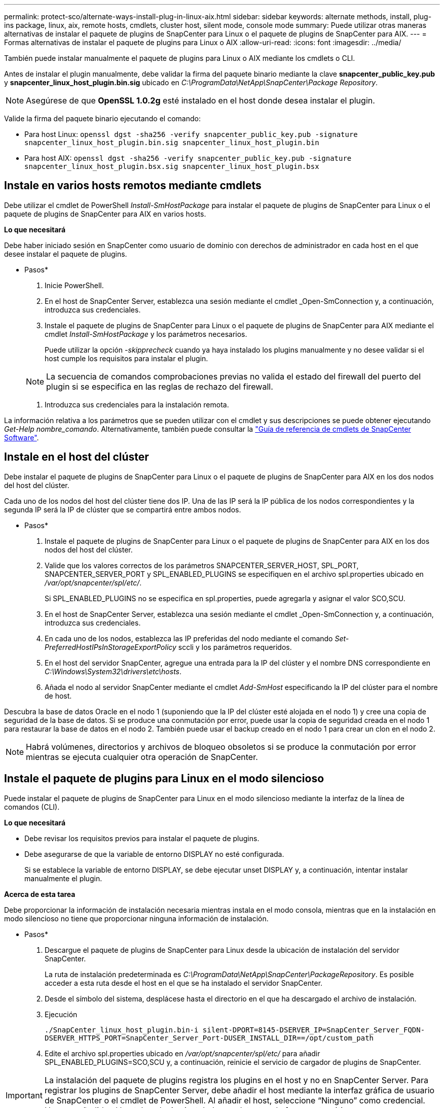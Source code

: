 ---
permalink: protect-sco/alternate-ways-install-plug-in-linux-aix.html 
sidebar: sidebar 
keywords: alternate methods, install, plug-ins package, linux, aix, remote hosts, cmdlets, cluster host, silent mode, console mode 
summary: Puede utilizar otras maneras alternativas de instalar el paquete de plugins de SnapCenter para Linux o el paquete de plugins de SnapCenter para AIX. 
---
= Formas alternativas de instalar el paquete de plugins para Linux o AIX
:allow-uri-read: 
:icons: font
:imagesdir: ../media/


[role="lead"]
También puede instalar manualmente el paquete de plugins para Linux o AIX mediante los cmdlets o CLI.

Antes de instalar el plugin manualmente, debe validar la firma del paquete binario mediante la clave *snapcenter_public_key.pub* y *snapcenter_linux_host_plugin.bin.sig* ubicado en _C:\ProgramData\NetApp\SnapCenter\Package Repository_.


NOTE: Asegúrese de que *OpenSSL 1.0.2g* esté instalado en el host donde desea instalar el plugin.

Valide la firma del paquete binario ejecutando el comando:

* Para host Linux: `openssl dgst -sha256 -verify snapcenter_public_key.pub -signature snapcenter_linux_host_plugin.bin.sig snapcenter_linux_host_plugin.bin`
* Para host AIX: `openssl dgst -sha256 -verify snapcenter_public_key.pub -signature snapcenter_linux_host_plugin.bsx.sig snapcenter_linux_host_plugin.bsx`




== Instale en varios hosts remotos mediante cmdlets

Debe utilizar el cmdlet de PowerShell _Install-SmHostPackage_ para instalar el paquete de plugins de SnapCenter para Linux o el paquete de plugins de SnapCenter para AIX en varios hosts.

*Lo que necesitará*

Debe haber iniciado sesión en SnapCenter como usuario de dominio con derechos de administrador en cada host en el que desee instalar el paquete de plugins.

* Pasos*

. Inicie PowerShell.
. En el host de SnapCenter Server, establezca una sesión mediante el cmdlet _Open-SmConnection y, a continuación, introduzca sus credenciales.
. Instale el paquete de plugins de SnapCenter para Linux o el paquete de plugins de SnapCenter para AIX mediante el cmdlet _Install-SmHostPackage_ y los parámetros necesarios.
+
Puede utilizar la opción _-skipprecheck_ cuando ya haya instalado los plugins manualmente y no desee validar si el host cumple los requisitos para instalar el plugin.

+

NOTE: La secuencia de comandos comprobaciones previas no valida el estado del firewall del puerto del plugin si se especifica en las reglas de rechazo del firewall.

. Introduzca sus credenciales para la instalación remota.


La información relativa a los parámetros que se pueden utilizar con el cmdlet y sus descripciones se puede obtener ejecutando _Get-Help nombre_comando_. Alternativamente, también puede consultar la https://docs.netapp.com/us-en/snapcenter-cmdlets-50/index.html["Guía de referencia de cmdlets de SnapCenter Software"^].



== Instale en el host del clúster

Debe instalar el paquete de plugins de SnapCenter para Linux o el paquete de plugins de SnapCenter para AIX en los dos nodos del host del clúster.

Cada uno de los nodos del host del clúster tiene dos IP. Una de las IP será la IP pública de los nodos correspondientes y la segunda IP será la IP de clúster que se compartirá entre ambos nodos.

* Pasos*

. Instale el paquete de plugins de SnapCenter para Linux o el paquete de plugins de SnapCenter para AIX en los dos nodos del host del clúster.
. Valide que los valores correctos de los parámetros SNAPCENTER_SERVER_HOST, SPL_PORT, SNAPCENTER_SERVER_PORT y SPL_ENABLED_PLUGINS se especifiquen en el archivo spl.properties ubicado en _/var/opt/snapcenter/spl/etc/_.
+
Si SPL_ENABLED_PLUGINS no se especifica en spl.properties, puede agregarla y asignar el valor SCO,SCU.

. En el host de SnapCenter Server, establezca una sesión mediante el cmdlet _Open-SmConnection y, a continuación, introduzca sus credenciales.
. En cada uno de los nodos, establezca las IP preferidas del nodo mediante el comando _Set-PreferredHostIPsInStorageExportPolicy_ sccli y los parámetros requeridos.
. En el host del servidor SnapCenter, agregue una entrada para la IP del clúster y el nombre DNS correspondiente en _C:\Windows\System32\drivers\etc\hosts_.
. Añada el nodo al servidor SnapCenter mediante el cmdlet _Add-SmHost_ especificando la IP del clúster para el nombre de host.


Descubra la base de datos Oracle en el nodo 1 (suponiendo que la IP del clúster esté alojada en el nodo 1) y cree una copia de seguridad de la base de datos. Si se produce una conmutación por error, puede usar la copia de seguridad creada en el nodo 1 para restaurar la base de datos en el nodo 2. También puede usar el backup creado en el nodo 1 para crear un clon en el nodo 2.


NOTE: Habrá volúmenes, directorios y archivos de bloqueo obsoletos si se produce la conmutación por error mientras se ejecuta cualquier otra operación de SnapCenter.



== Instale el paquete de plugins para Linux en el modo silencioso

Puede instalar el paquete de plugins de SnapCenter para Linux en el modo silencioso mediante la interfaz de la línea de comandos (CLI).

*Lo que necesitará*

* Debe revisar los requisitos previos para instalar el paquete de plugins.
* Debe asegurarse de que la variable de entorno DISPLAY no esté configurada.
+
Si se establece la variable de entorno DISPLAY, se debe ejecutar unset DISPLAY y, a continuación, intentar instalar manualmente el plugin.



*Acerca de esta tarea*

Debe proporcionar la información de instalación necesaria mientras instala en el modo consola, mientras que en la instalación en modo silencioso no tiene que proporcionar ninguna información de instalación.

* Pasos*

. Descargue el paquete de plugins de SnapCenter para Linux desde la ubicación de instalación del servidor SnapCenter.
+
La ruta de instalación predeterminada es _C:\ProgramData\NetApp\SnapCenter\PackageRepository_. Es posible acceder a esta ruta desde el host en el que se ha instalado el servidor SnapCenter.

. Desde el símbolo del sistema, desplácese hasta el directorio en el que ha descargado el archivo de instalación.
. Ejecución
+
`./SnapCenter_linux_host_plugin.bin-i silent-DPORT=8145-DSERVER_IP=SnapCenter_Server_FQDN-DSERVER_HTTPS_PORT=SnapCenter_Server_Port-DUSER_INSTALL_DIR==/opt/custom_path`

. Edite el archivo spl.properties ubicado en _/var/opt/snapcenter/spl/etc/_ para añadir SPL_ENABLED_PLUGINS=SCO,SCU y, a continuación, reinicie el servicio de cargador de plugins de SnapCenter.



IMPORTANT: La instalación del paquete de plugins registra los plugins en el host y no en SnapCenter Server. Para registrar los plugins de SnapCenter Server, debe añadir el host mediante la interfaz gráfica de usuario de SnapCenter o el cmdlet de PowerShell. Al añadir el host, seleccione “Ninguno” como credencial. Una vez añadido el host, los plugins instalados se detectan de forma automática.



== Instale el paquete de plugins para AIX en modo silencioso

Puede instalar el paquete de plugins de SnapCenter para AIX en modo silencioso mediante la interfaz de línea de comandos (CLI).

*Lo que necesitará*

* Debe revisar los requisitos previos para instalar el paquete de plugins.
* Debe asegurarse de que la variable de entorno DISPLAY no esté configurada.
+
Si se establece la variable de entorno DISPLAY, se debe ejecutar unset DISPLAY y, a continuación, intentar instalar manualmente el plugin.



* Pasos*

. Descargue el paquete de plugins de SnapCenter para AIX desde la ubicación de instalación del servidor SnapCenter.
+
La ruta de instalación predeterminada es _C:\ProgramData\NetApp\SnapCenter\PackageRepository_. Es posible acceder a esta ruta desde el host en el que se ha instalado el servidor SnapCenter.

. Desde el símbolo del sistema, desplácese hasta el directorio en el que ha descargado el archivo de instalación.
. Ejecución
+
`./snapcenter_aix_host_plugin.bsx-i silent-DPORT=8145-DSERVER_IP=SnapCenter_Server_FQDN-DSERVER_HTTPS_PORT=SnapCenter_Server_Port-DUSER_INSTALL_DIR==/opt/custom_path-DINSTALL_LOG_NAME=SnapCenter_AIX_Host_Plug-in_Install_MANUAL.log-DCHOSEN_FEATURE_LIST=CUSTOMDSPL_USER=install_user`

. Edite el archivo spl.properties ubicado en _/var/opt/snapcenter/spl/etc/_ para añadir SPL_ENABLED_PLUGINS=SCO,SCU y, a continuación, reinicie el servicio de cargador de plugins de SnapCenter.



IMPORTANT: La instalación del paquete de plugins registra los plugins en el host y no en SnapCenter Server. Para registrar los plugins de SnapCenter Server, debe añadir el host mediante la interfaz gráfica de usuario de SnapCenter o el cmdlet de PowerShell. Al añadir el host, seleccione “Ninguno” como credencial. Una vez añadido el host, los plugins instalados se detectan de forma automática.
